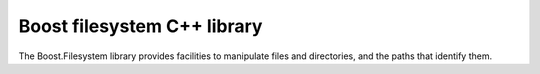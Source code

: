﻿

.. index::
   pair: Boost filesystem ; C++ library


.. _boost_filesystem_cplusplus_library:

============================
Boost filesystem C++ library
============================

.. seealso::

   - http://www.boost.org/doc/libs/1_47_0/libs/filesystem/v3/doc/index.htm


The Boost.Filesystem library provides facilities to manipulate files
and directories, and the paths that identify them.



